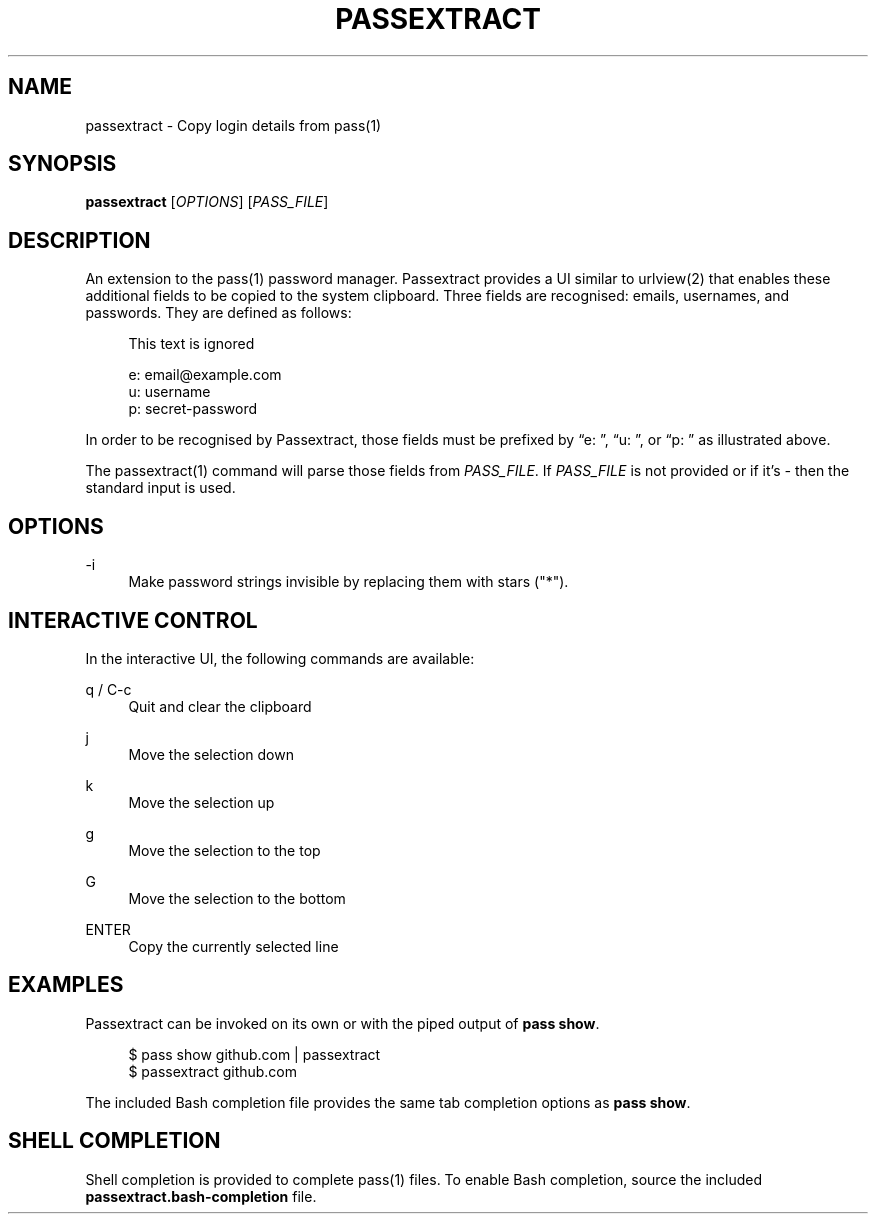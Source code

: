 '\" t
.\"     Title: passextract
.\"    Author: [FIXME: author] [see http://docbook.sf.net/el/author]
.\" Generator: DocBook XSL Stylesheets v1.78.1 <http://docbook.sf.net/>
.\"      Date: 03/03/2018
.\"    Manual: \ \&
.\"    Source: \ \&
.\"  Language: English
.\"
.TH "PASSEXTRACT" "1" "03/03/2018" "\ \&" "\ \&"
.\" -----------------------------------------------------------------
.\" * Define some portability stuff
.\" -----------------------------------------------------------------
.\" ~~~~~~~~~~~~~~~~~~~~~~~~~~~~~~~~~~~~~~~~~~~~~~~~~~~~~~~~~~~~~~~~~
.\" http://bugs.debian.org/507673
.\" http://lists.gnu.org/archive/html/groff/2009-02/msg00013.html
.\" ~~~~~~~~~~~~~~~~~~~~~~~~~~~~~~~~~~~~~~~~~~~~~~~~~~~~~~~~~~~~~~~~~
.ie \n(.g .ds Aq \(aq
.el       .ds Aq '
.\" -----------------------------------------------------------------
.\" * set default formatting
.\" -----------------------------------------------------------------
.\" disable hyphenation
.nh
.\" disable justification (adjust text to left margin only)
.ad l
.\" -----------------------------------------------------------------
.\" * MAIN CONTENT STARTS HERE *
.\" -----------------------------------------------------------------
.SH "NAME"
passextract \- Copy login details from pass(1)
.SH "SYNOPSIS"
.sp
\fBpassextract\fR [\fIOPTIONS\fR] [\fIPASS_FILE\fR]
.SH "DESCRIPTION"
.sp
An extension to the pass(1) password manager\&. Passextract provides a UI similar to urlview(2) that enables these additional fields to be copied to the system clipboard\&. Three fields are recognised: emails, usernames, and passwords\&. They are defined as follows:
.sp
.if n \{\
.RS 4
.\}
.nf
This text is ignored
.fi
.if n \{\
.RE
.\}
.sp
.if n \{\
.RS 4
.\}
.nf
e: email@example\&.com
u: username
p: secret\-password
.fi
.if n \{\
.RE
.\}
.sp
In order to be recognised by Passextract, those fields must be prefixed by \(lqe: \(rq, \(lqu: \(rq, or \(lqp: \(rq as illustrated above\&.
.sp
The passextract(1) command will parse those fields from \fIPASS_FILE\fR\&. If \fIPASS_FILE\fR is not provided or if it\(cqs \fI\-\fR then the standard input is used\&.
.SH "OPTIONS"
.PP
\-i
.RS 4
Make password strings invisible by replacing them with stars ("*")\&.
.RE
.SH "INTERACTIVE CONTROL"
.sp
In the interactive UI, the following commands are available:
.PP
q / C\-c
.RS 4
Quit and clear the clipboard
.RE
.PP
j
.RS 4
Move the selection down
.RE
.PP
k
.RS 4
Move the selection up
.RE
.PP
g
.RS 4
Move the selection to the top
.RE
.PP
G
.RS 4
Move the selection to the bottom
.RE
.PP
ENTER
.RS 4
Copy the currently selected line
.RE
.SH "EXAMPLES"
.sp
Passextract can be invoked on its own or with the piped output of \fBpass show\fR\&.
.sp
.if n \{\
.RS 4
.\}
.nf
$ pass show github\&.com | passextract
$ passextract github\&.com
.fi
.if n \{\
.RE
.\}
.sp
The included Bash completion file provides the same tab completion options as \fBpass show\fR\&.
.SH "SHELL COMPLETION"
.sp
Shell completion is provided to complete pass(1) files\&. To enable Bash completion, source the included \fBpassextract\&.bash\-completion\fR file\&.
